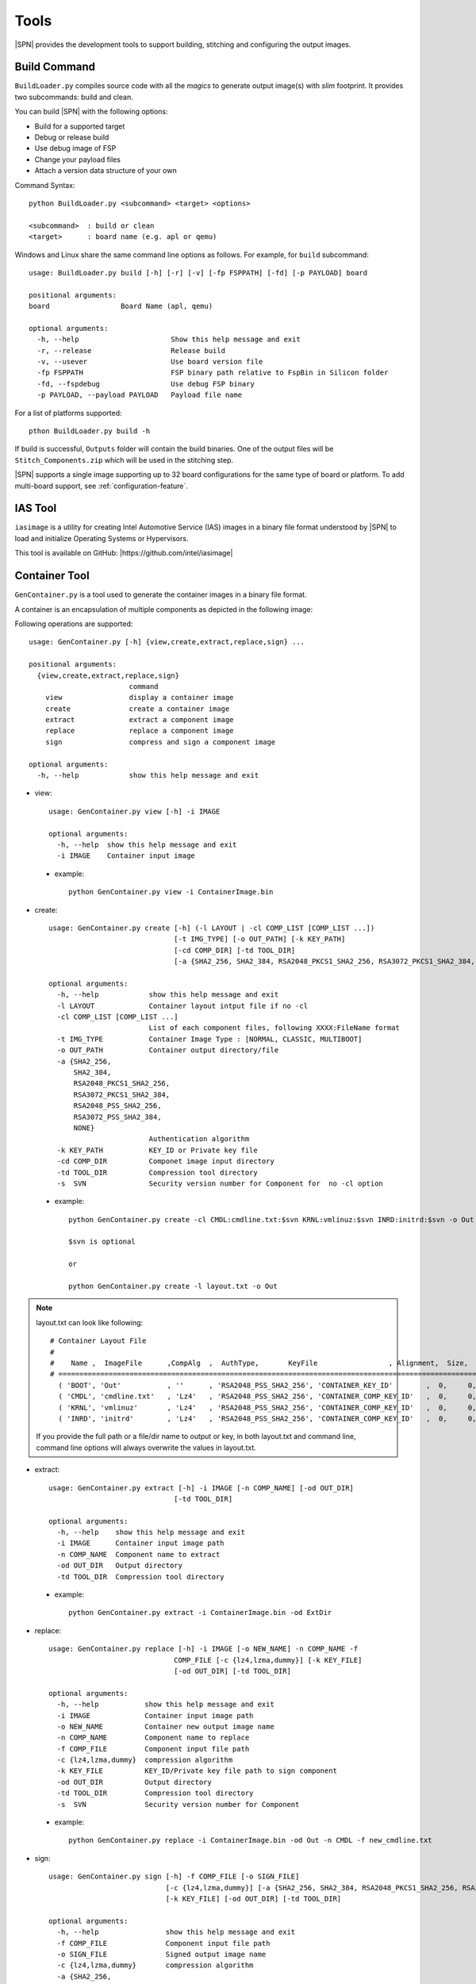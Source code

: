 Tools
=======

|SPN| provides the development tools to support building, stitching and configuring the output images.

.. _build-tool:

Build Command
---------------

``BuildLoader.py`` compiles source code with all the *magics* to generate output image(s) with *slim* footprint. It provides two subcommands: build and clean.


You can build |SPN| with the following options:

* Build for a supported target
* Debug or release build
* Use debug image of FSP
* Change your payload files
* Attach a version data structure of your own

Command Syntax::

    python BuildLoader.py <subcommand> <target> <options>

    <subcommand>  : build or clean
    <target>      : board name (e.g. apl or qemu)


Windows and Linux share the same command line options as follows. For example, for ``build`` subcommand::

    usage: BuildLoader.py build [-h] [-r] [-v] [-fp FSPPATH] [-fd] [-p PAYLOAD] board

    positional arguments:
    board                 Board Name (apl, qemu)

    optional arguments:
      -h, --help                      Show this help message and exit
      -r, --release                   Release build
      -v, --usever                    Use board version file
      -fp FSPPATH                     FSP binary path relative to FspBin in Silicon folder
      -fd, --fspdebug                 Use debug FSP binary
      -p PAYLOAD, --payload PAYLOAD   Payload file name


For a list of platforms supported::

  pthon BuildLoader.py build -h


If build is successful, ``Outputs`` folder will contain the build binaries. One of the output files will be ``Stitch_Components.zip`` which will be used in the stitching step.


|SPN| supports a single image supporting up to 32 board configurations for the same type of board or platform. To add multi-board support, see :ref:`configuration-feature`.


.. _ias-tool:

IAS Tool
----------

``iasimage`` is a utility for creating Intel Automotive Service (IAS) images in a binary file format understood by |SPN| to load and initialize Operating Systems or Hypervisors.

This tool is available on GitHub: |https://github.com/intel/iasimage|

.. |https://github.com/intel/iasimage| raw:: html

   <a href="https://github.com/intel/iasimage" target="_blank">https://github.com/intel/iasimage</a>


.. _gen-container-tool:

Container Tool
--------------

``GenContainer.py`` is a tool used to generate the container images in a binary file format.

A container is an encapsulation of multiple components as depicted in the following image:

.. image:: /images/Cont.PNG
   :alt: Container structure

Following operations are supported::

    usage: GenContainer.py [-h] {view,create,extract,replace,sign} ...

    positional arguments:
      {view,create,extract,replace,sign}
                            command
        view                display a container image
        create              create a container image
        extract             extract a component image
        replace             replace a component image
        sign                compress and sign a component image

    optional arguments:
      -h, --help            show this help message and exit

* view::

    usage: GenContainer.py view [-h] -i IMAGE

    optional arguments:
      -h, --help  show this help message and exit
      -i IMAGE    Container input image

 - example::

    python GenContainer.py view -i ContainerImage.bin

* create::

    usage: GenContainer.py create [-h] (-l LAYOUT | -cl COMP_LIST [COMP_LIST ...])
                                  [-t IMG_TYPE] [-o OUT_PATH] [-k KEY_PATH]
                                  [-cd COMP_DIR] [-td TOOL_DIR]
                                  [-a {SHA2_256, SHA2_384, RSA2048_PKCS1_SHA2_256, RSA3072_PKCS1_SHA2_384, RSA2048_PSS_SHA2_256, RSA3072_PSS_SHA2_384,  NONE}]

    optional arguments:
      -h, --help            show this help message and exit
      -l LAYOUT             Container layout intput file if no -cl
      -cl COMP_LIST [COMP_LIST ...]
                            List of each component files, following XXXX:FileName format
      -t IMG_TYPE           Container Image Type : [NORMAL, CLASSIC, MULTIBOOT]
      -o OUT_PATH           Container output directory/file
      -a {SHA2_256,
          SHA2_384,
          RSA2048_PKCS1_SHA2_256,
          RSA3072_PKCS1_SHA2_384,
          RSA2048_PSS_SHA2_256,
          RSA3072_PSS_SHA2_384,
          NONE}
                            Authentication algorithm
      -k KEY_PATH           KEY_ID or Private key file
      -cd COMP_DIR          Componet image input directory
      -td TOOL_DIR          Compression tool directory
      -s  SVN               Security version number for Component for  no -cl option


 - example::

    python GenContainer.py create -cl CMDL:cmdline.txt:$svn KRNL:vmlinuz:$svn INRD:initrd:$svn -o Out

    $svn is optional

    or

    python GenContainer.py create -l layout.txt -o Out

.. note::

    layout.txt can look like following::

      # Container Layout File
      #
      #    Name ,  ImageFile      ,CompAlg  ,  AuthType,       KeyFile                 , Alignment,  Size,     Svn
      # ============================================================================================================
        ( 'BOOT', 'Out'           , ''      , 'RSA2048_PSS_SHA2_256', 'CONTAINER_KEY_ID'        ,  0,     0,    0),  <--- Container Hdr
        ( 'CMDL', 'cmdline.txt'   , 'Lz4'   , 'RSA2048_PSS_SHA2_256', 'CONTAINER_COMP_KEY_ID'   ,  0,     0,    0),  <--- Component Entry 1
        ( 'KRNL', 'vmlinuz'       , 'Lz4'   , 'RSA2048_PSS_SHA2_256', 'CONTAINER_COMP_KEY_ID'   ,  0,     0,    0),  <--- Component Entry 2
        ( 'INRD', 'initrd'        , 'Lz4'   , 'RSA2048_PSS_SHA2_256', 'CONTAINER_COMP_KEY_ID'   ,  0,     0,    0),  <--- Component Entry 3

    If you provide the full path or a file/dir name to output or key, in both layout.txt and command line,
    command line options will always overwrite the values in layout.txt.


* extract::

    usage: GenContainer.py extract [-h] -i IMAGE [-n COMP_NAME] [-od OUT_DIR]
                                  [-td TOOL_DIR]

    optional arguments:
      -h, --help    show this help message and exit
      -i IMAGE      Container input image path
      -n COMP_NAME  Component name to extract
      -od OUT_DIR   Output directory
      -td TOOL_DIR  Compression tool directory
 
 - example::

    python GenContainer.py extract -i ContainerImage.bin -od ExtDir

* replace::

    usage: GenContainer.py replace [-h] -i IMAGE [-o NEW_NAME] -n COMP_NAME -f
                                  COMP_FILE [-c {lz4,lzma,dummy}] [-k KEY_FILE]
                                  [-od OUT_DIR] [-td TOOL_DIR]

    optional arguments:
      -h, --help           show this help message and exit
      -i IMAGE             Container input image path
      -o NEW_NAME          Container new output image name
      -n COMP_NAME         Component name to replace
      -f COMP_FILE         Component input file path
      -c {lz4,lzma,dummy}  compression algorithm
      -k KEY_FILE          KEY_ID/Private key file path to sign component
      -od OUT_DIR          Output directory
      -td TOOL_DIR         Compression tool directory
      -s  SVN              Security version number for Component

 - example::

    python GenContainer.py replace -i ContainerImage.bin -od Out -n CMDL -f new_cmdline.txt

* sign::

    usage: GenContainer.py sign [-h] -f COMP_FILE [-o SIGN_FILE]
                                [-c {lz4,lzma,dummy}] [-a {SHA2_256, SHA2_384, RSA2048_PKCS1_SHA2_256, RSA3072_PKCS1_SHA2_384, RSA2048_PSS_SHA2_256, RSA3072_PSS_SHA2_384, NONE}]
                                [-k KEY_FILE] [-od OUT_DIR] [-td TOOL_DIR]

    optional arguments:
      -h, --help                show this help message and exit
      -f COMP_FILE              Component input file path
      -o SIGN_FILE              Signed output image name
      -c {lz4,lzma,dummy}       compression algorithm
      -a {SHA2_256,
          SHA2_384,
          RSA2048_PKCS1_SHA2_256,
          RSA3072_PKCS1_SHA2_384,
          RSA2048_PSS_SHA2_256,
          RSA3072_PSS_SHA2_384,
          NONE}
                                Authentication algorithm
      -k KEY_FILE               KEY_ID or Private key file path to sign component
      -od OUT_DIR               Output directory
      -td TOOL_DIR              Compression tool directory

 - example::

    python GenContainer.py sign -f <ComponentImage/ContainerImage.bin> -c lz4 -td <path-to-Lz4Compress.exe>


.. _gpio-convert-tool:

Gpio Tool
---------

``GenGpioData.py`` is a utility that converts the GPIO pin data from one format to other. The formats currently supported are [h, csv, txt, dsc, dlt]. ``h, csv, txt`` formats are external to |SPN| and ``dsc, dlt`` formats are known to |SPN|. So, this tool provides a way to convert one of the ``h, csv, txt`` to ``dsc, dlt`` and vice-versa.

Each of the above mentioned formats is as follows:

* h::

    This format expects an instance of the following GPIO_INIT_CONFIG structure:

    typedef struct {
        UINT32 PadMode          : 5;
        UINT32 HostSoftPadOwn   : 2;
        UINT32 Direction        : 6;
        UINT32 OutputState      : 2;
        UINT32 InterruptConfig  : 9;
        UINT32 PowerConfig      : 8;
        UINT32 ElectricalConfig : 9;
        UINT32 LockConfig       : 4;
        UINT32 OtherSettings    : 9;
        UINT32 RsvdBits         : 10;
    } GPIO_CONFIG;

    typedef struct {
        CHAR8          *GpioPad;
        GPIO_CONFIG     GpioConfig;
    } GPIO_INIT_CONFIG;

 - example::

    static GPIO_INIT_CONFIG mGpioTable[] =
    {
        // GpioPad        Pmode            GPI_IS        GpioDir    GPIOTxState      RxEvCfg/GPIRoutConfig        PadRstCfg            Term           LockConfig
        {  GPP_A7,  { GpioPadModeGpio, GpioHostOwnGpio, GpioDirIn, GpioOutDefault, GpioIntLevel | GpioIntApic, GpioHostDeepReset, GpioTermWpu20K, GpioPadConfigUnlock }},
    };

.. note::

    ``GpioPad`` should follow the below rule::

        GPP_<group_name><pad_num>

        group_name = A single letter describing the group for this pad

        pad_num    = Pad Number inside the group

    Each of the GPIO pad config fields can take the values as given below (these are common across all formats)::

         typedef enum = {
            GpioHardwareDefault     = 0x0,
            GpioPadModeGpio         = 0x1,
            GpioPadModeNative1      = 0x3,
            GpioPadModeNative2      = 0x5,
            GpioPadModeNative3      = 0x7,
            GpioPadModeNative4      = 0x9,
            GpioPadModeNative5      = 0xB,
        } GPIO_PAD_MODE;

        typedef enum = {
            GpioHostOwnDefault      = 0x0,
            GpioHostOwnAcpi         = 0x1,
            GpioHostOwnGpio         = 0x3,
        } GPIO_HOSTSW_OWN;

        typedef enum = {
            GpioDirDefault          = 0x0,
            GpioDirInOut            = (0x1 | (0x1 << 3)),
            GpioDirInInvOut         = (0x1 | (0x3 << 3)),
            GpioDirIn               = (0x3 | (0x1 << 3)),
            GpioDirInInv            = (0x3 | (0x3 << 3)),
            GpioDirOut              = 0x5,
            GpioDirNone             = 0x7,
        } GPIO_DIRECTION;

        typedef enum = {
            GpioOutDefault          = 0x0,
            GpioOutLow              = 0x1,
            GpioOutHigh             = 0x3,
        } GPIO_OUTPUT_STATE;

        typedef enum = {
            GpioIntDefault          = 0x0,
            GpioIntDis              = 0x1,
            GpioIntNmi              = 0x3,
            GpioIntSmi              = 0x5,
            GpioIntSci              = 0x9,
            GpioIntApic             = 0x11,
            GpioIntLevel            = (0x1 << 5),
            GpioIntEdge             = (0x3 << 5),
            GpioIntLvlEdgDis        = (0x5 << 5),
            GpioIntBothEdge         = (0x7 << 5),
        } GPIO_INT_CONFIG;

        typedef enum = {
            GpioResetDefault        = 0x00,
            GpioResumeReset         = 0x01,
            GpioHostDeepReset       = 0x03,
            GpioPlatformReset       = 0x05,
            GpioDswReset            = 0x07,
        } GPIO_RESET_CONFIG;

        typedef enum = {
            GpioTermDefault         = 0x0,
            GpioTermNone            = 0x1,
            GpioTermWpd5K           = 0x5,
            GpioTermWpd20K          = 0x9,
            GpioTermWpu1K           = 0x13,
            GpioTermWpu2K           = 0x17,
            GpioTermWpu5K           = 0x15,
            GpioTermWpu20K          = 0x19,
            GpioTermWpu1K2K         = 0x1B,
            GpioTermNative          = 0x1F,
        } GPIO_ELECTRICAL_CONFIG;

        typedef enum = {
            GpioLockDefault         = 0x0,
            GpioPadConfigUnlock     = 0x3,
            GpioPadConfigLock       = 0x1,
            GpioOutputStateUnlock   = 0xC,
            GpioPadUnlock           = 0xF,
            GpioPadLock             = 0x5,
        } GPIO_LOCK_CONFIG;

* csv::

    This format expects Gpio pad config info in the following order:

        GpioPad, PadMode, HostSoftPadOwn, Direction, OutputState, InterruptConfig, PowerConfig, ElectricalConfig, LockConfig

 - example::

    GPP_A7,GpioPadModeGpio,GpioHostOwnGpio,GpioDirIn,GpioOutDefault,GpioIntLevel|GpioIntApic,GpioHostDeepReset,GpioTermWpu20K,GpioPadConfigUnlock

* txt::

    This format is used when the Pad Config DWords are read/programmed from/to the GPIO Community registers on the platform.

        GpioPad:<host_sw_own>:<pad_cfg_lock>:<pad_cfg_lock_tx>:<pad_cfg_dw0>:<pad_cfg_dw1>

    host_sw_own     = Value of the HostSoftPadOwnership register that contains this pin

    pad_cfg_lock    = Value of the PadConfigurationLock register that contains this pin

    pad_cfg_lock_tx = Value of the PadConfigurationLockTxState register that contains this pin

    pad_cfg_dw0     = Value of the PadConfigurationDw0 register for this pin

    pad_cfg_dw1     = Value of the PadConfigurationDw1 register for this pin

 - example::

    GPP_A07:0x0001A880:0x01FCF77F:0x01FE5FFF:0x40100102:0x0000301F

* dsc, dlt::

    Please take a look at your project's dsc and dlt files for this format.

 - example::

        dsc :   # !BSF SUBT:{GPIO_TMPL:GPP_A07: 0x031885E1: 0x00070619}

        dlt :   GPIO_CFG_DATA.GpioPinConfig0_GPP_A07 | 0x031885E1

                GPIO_CFG_DATA.GpioPinConfig1_GPP_A07 | 0x00070619

.. _stitch-tool:

Stitch Tool
----------------

``StitchLoader.py`` is a utility to replace |SPN| image in a fully flashable IFWI image. It takes all system firmware components from a working IFWI image and replace the BIOS region with |SPN| components.

This tool is used to create two output files:

* IFWI image with SBL (-o option).
* |SPN| BIOS image for capsule update (-b option). See :ref:`firmware-update`.


The command line options to perform stitching::

  usage: StitchLoader.py [-h] -i IFWI_IN [-o IFWI_OUT] [-b BIOS_OUT]
                         [-s STITCH_IN] [-p PLAT_DATA]

  optional arguments:
    -h, --help            show this help message and exit
    -i IFWI_IN, --input-ifwi-file IFWI_IN
                          Specify input template IFWI image file path
    -o IFWI_OUT, --output-ifwi-file IFWI_OUT
                          Specify generated output IFWI image file path
    -b BIOS_OUT, --output-bios-region BIOS_OUT
                          Specify generated output BIOS region image file path
    -s STITCH_IN, --sitch-zip-file STITCH_IN
                          Specify input sitching zip package file path
    -p PLAT_DATA, --platform-data PLAT_DATA
                          Specify a platform specific data (HEX, DWORD) for
                          customization

**PLAT_DATA** is a DWORD containing platform data to configure debug UART port number. Format is defined below::

  For Apollo Lake:
    typedef struct {
        UINT8               PlatformId : 5;    /* Platform ID     */
        UINT8               Reserved1  : 3;
        UINT8               DebugUart  : 2;    /* UART port index */
        UINT8               Reserved2  : 6;
        UINT8               Reserved3;
        UINT8               Marker;            /* 'AA'            */
    } STITCH_DATA;

  For Coffee Lake Refresh and Whiskey Lake:
    typedef struct {
        UINT8               PlatformId : 5;    /* Platform ID     */
        UINT8               Reserved1  : 3;
        UINT8               DebugUart;         /* UART port index */
        UINT8               Reserved3;
        UINT8               Marker;            /* 'AA'            */
    } STITCH_DATA;



IFWI Image vs. |SPN| BIOS Image  
^^^^^^^^^^^^^^^^^^^^^^^^^^^^^^^^^

IFWI image is used as input to program SPI flash on the hardware, while |SPN| BIOS image is used as input file to create firmware update capsule image.


.. _configuration-tool:

|CFGTOOL|
--------------------

``ConfigEditor.py`` is a GUI program provided in |SPN| to allow user to customize board specific settings. You will need this tool in porting or customizing a new board. It provides features to load a platform configuration file (``*.dsc``) and generate board configuration delta file (``*.dlt``). This tool can be used in pre-build or post-build process.

This tool depends on Python GUI tool kit **Tkinter**. It runs on both Windows and Linux.

Running |CFGTOOL|::

    python BootloaderCorePkg/Tools/ConfigEditor.py

